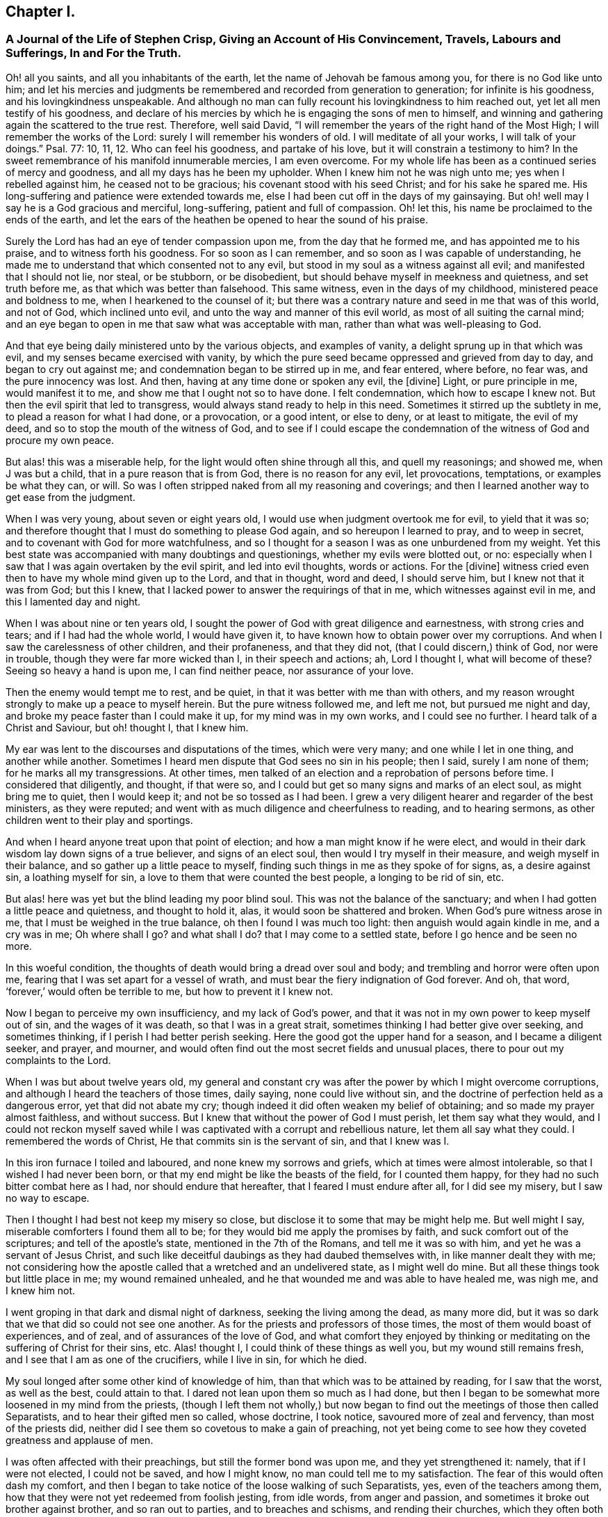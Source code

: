== Chapter I.

[.blurb]
=== A Journal of the Life of Stephen Crisp, Giving an Account of His Convincement, Travels, Labours and Sufferings, In and For the Truth.

Oh! all you saints, and all you inhabitants of the earth,
let the name of Jehovah be famous among you, for there is no God like unto him;
and let his mercies and judgments be remembered and recorded from generation to generation;
for infinite is his goodness, and his lovingkindness unspeakable.
And although no man can fully recount his lovingkindness to him reached out,
yet let all men testify of his goodness,
and declare of his mercies by which he is engaging the sons of men to himself,
and winning and gathering again the scattered to the true rest.
Therefore, well said David,
"`I will remember the years of the right hand of the Most High;
I will remember the works of the Lord: surely I will remember his wonders of old.
I will meditate of all your works, I will talk of your doings.`"
Psal. 77: 10, 11, 12.
Who can feel his goodness, and partake of his love,
but it will constrain a testimony to him?
In the sweet remembrance of his manifold innumerable mercies, I am even overcome.
For my whole life has been as a continued series of mercy and goodness,
and all my days has he been my upholder.
When I knew him not he was nigh unto me; yes when I rebelled against him,
he ceased not to be gracious; his covenant stood with his seed Christ;
and for his sake he spared me.
His long-suffering and patience were extended towards me,
else I had been cut off in the days of my gainsaying.
But oh! well may I say he is a God gracious and merciful, long-suffering,
patient and full of compassion.
Oh! let this, his name be proclaimed to the ends of the earth,
and let the ears of the heathen be opened to hear the sound of his praise.

Surely the Lord has had an eye of tender compassion upon me,
from the day that he formed me, and has appointed me to his praise,
and to witness forth his goodness.
For so soon as I can remember, and so soon as I was capable of understanding,
he made me to understand that which consented not to any evil,
but stood in my soul as a witness against all evil; and manifested that I should not lie,
nor steal, or be stubborn, or be disobedient,
but should behave myself in meekness and quietness, and set truth before me,
as that which was better than falsehood.
This same witness, even in the days of my childhood, ministered peace and boldness to me,
when I hearkened to the counsel of it;
but there was a contrary nature and seed in me that was of this world, and not of God,
which inclined unto evil, and unto the way and manner of this evil world,
as most of all suiting the carnal mind;
and an eye began to open in me that saw what was acceptable with man,
rather than what was well-pleasing to God.

And that eye being daily ministered unto by the various objects, and examples of vanity,
a delight sprung up in that which was evil, and my senses became exercised with vanity,
by which the pure seed became oppressed and grieved from day to day,
and began to cry out against me; and condemnation began to be stirred up in me,
and fear entered, where before, no fear was, and the pure innocency was lost.
And then, having at any time done or spoken any evil, the +++[+++divine]
Light, or pure principle in me, would manifest it to me,
and show me that I ought not so to have done.
I felt condemnation, which how to escape I knew not.
But then the evil spirit that led to transgress,
would always stand ready to help in this need.
Sometimes it stirred up the subtlety in me, to plead a reason for what I had done,
or a provocation, or a good intent, or else to deny, or at least to mitigate,
the evil of my deed, and so to stop the mouth of the witness of God,
and to see if I could escape the condemnation of
the witness of God and procure my own peace.

But alas! this was a miserable help, for the light would often shine through all this,
and quell my reasonings; and showed me, when J was but a child,
that in a pure reason that is from God, there is no reason for any evil,
let provocations, temptations, or examples be what they can, or will.
So was I often stripped naked from all my reasoning and coverings;
and then I learned another way to get ease from the judgment.

When I was very young, about seven or eight years old,
I would use when judgment overtook me for evil, to yield that it was so;
and therefore thought that I must do something to please God again,
and so hereupon I learned to pray, and to weep in secret,
and to covenant with God for more watchfulness,
and so I thought for a season I was as one unburdened from my weight.
Yet this best state was accompanied with many doubtings and questionings,
whether my evils were blotted out, or no:
especially when I saw that I was again overtaken by the evil spirit,
and led into evil thoughts, words or actions.
For the +++[+++divine]
witness cried even then to have my whole mind given up to the Lord, and that in thought,
word and deed, I should serve him, but I knew not that it was from God; but this I knew,
that I lacked power to answer the requirings of that in me,
which witnesses against evil in me, and this I lamented day and night.

When I was about nine or ten years old,
I sought the power of God with great diligence and earnestness,
with strong cries and tears; and if I had had the whole world, I would have given it,
to have known how to obtain power over my corruptions.
And when I saw the carelessness of other children, and their profaneness,
and that they did not, (that I could discern,) think of God, nor were in trouble,
though they were far more wicked than I, in their speech and actions; ah,
Lord I thought I, what will become of these?
Seeing so heavy a hand is upon me, I can find neither peace, nor assurance of your love.

Then the enemy would tempt me to rest, and be quiet,
in that it was better with me than with others,
and my reason wrought strongly to make up a peace to myself herein.
But the pure witness followed me, and left me not, but pursued me night and day,
and broke my peace faster than I could make it up, for my mind was in my own works,
and I could see no further.
I heard talk of a Christ and Saviour, but oh! thought I, that I knew him.

My ear was lent to the discourses and disputations of the times, which were very many;
and one while I let in one thing, and another while another.
Sometimes I heard men dispute that God sees no sin in his people; then I said,
surely I am none of them; for he marks all my transgressions.
At other times, men talked of an election and a reprobation of persons before time.
I considered that diligently, and thought, if that were so,
and I could but get so many signs and marks of an elect soul, as might bring me to quiet,
then I would keep it; and not be so tossed as I had been.
I grew a very diligent hearer and regarder of the best ministers, as they were reputed;
and went with as much diligence and cheerfulness to reading, and to hearing sermons,
as other children went to their play and sportings.

And when I heard anyone treat upon that point of election;
and how a man might know if he were elect,
and would in their dark wisdom lay down signs of a true believer,
and signs of an elect soul, then would I try myself in their measure,
and weigh myself in their balance, and so gather up a little peace to myself,
finding such things in me as they spoke of for signs, as, a desire against sin,
a loathing myself for sin, a love to them that were counted the best people,
a longing to be rid of sin, etc.

But alas! here was yet but the blind leading my poor blind soul.
This was not the balance of the sanctuary;
and when I had gotten a little peace and quietness, and thought to hold it, alas,
it would soon be shattered and broken.
When God`'s pure witness arose in me, that I must be weighed in the true balance,
oh then I found I was much too light: then anguish would again kindle in me,
and a cry was in me; Oh where shall I go?
and what shall I do?
that I may come to a settled state, before I go hence and be seen no more.

In this woeful condition, the thoughts of death would bring a dread over soul and body;
and trembling and horror were often upon me,
fearing that I was set apart for a vessel of wrath,
and must bear the fiery indignation of God forever.
And oh, that word, '`forever,`' would often be terrible to me,
but how to prevent it I knew not.

Now I began to perceive my own insufficiency, and my lack of God`'s power,
and that it was not in my own power to keep myself out of sin,
and the wages of it was death, so that I was in a great strait,
sometimes thinking I had better give over seeking, and sometimes thinking,
if I perish I had better perish seeking.
Here the good got the upper hand for a season, and I became a diligent seeker,
and prayer, and mourner,
and would often find out the most secret fields and unusual places,
there to pour out my complaints to the Lord.

When I was but about twelve years old,
my general and constant cry was after the power by which I might overcome corruptions,
and although I heard the teachers of those times, daily saying,
none could live without sin, and the doctrine of perfection held as a dangerous error,
yet that did not abate my cry; though indeed it did often weaken my belief of obtaining;
and so made my prayer almost faithless, and without success.
But I knew that without the power of God I must perish, let them say what they would,
and I could not reckon myself saved while I was captivated
with a corrupt and rebellious nature,
let them all say what they could.
I remembered the words of Christ, He that commits sin is the servant of sin,
and that I knew was I.

In this iron furnace I toiled and laboured, and none knew my sorrows and griefs,
which at times were almost intolerable, so that I wished I had never been born,
or that my end might be like the beasts of the field, for I counted them happy,
for they had no such bitter combat here as I had, nor should endure that hereafter,
that I feared I must endure after all, for I did see my misery,
but I saw no way to escape.

Then I thought I had best not keep my misery so close,
but disclose it to some that may be might help me.
But well might I say, miserable comforters I found them all to be;
for they would bid me apply the promises by faith,
and suck comfort out of the scriptures; and tell of the apostle`'s state,
mentioned in the 7th of the Romans, and tell me it was so with him,
and yet he was a servant of Jesus Christ,
and such like deceitful daubings as they had daubed themselves with,
in like manner dealt they with me;
not considering how the apostle called that a wretched and an undelivered state,
as I might well do mine.
But all these things took but little place in me; my wound remained unhealed,
and he that wounded me and was able to have healed me, was nigh me, and I knew him not.

I went groping in that dark and dismal night of darkness,
seeking the living among the dead, as many more did,
but it was so dark that we that did so could not see one another.
As for the priests and professors of those times,
the most of them would boast of experiences, and of zeal,
and of assurances of the love of God,
and what comfort they enjoyed by thinking or meditating
on the suffering of Christ for their sins, etc.
Alas! thought I, I could think of these things as well you,
but my wound still remains fresh, and I see that I am as one of the crucifiers,
while I live in sin, for which he died.

My soul longed after some other kind of knowledge of him,
than that which was to be attained by reading, for I saw that the worst,
as well as the best, could attain to that.
I dared not lean upon them so much as I had done,
but then I began to be somewhat more loosened in my mind from the priests,
(though I left them not wholly,) but now began to
find out the meetings of those then called Separatists,
and to hear their gifted men so called, whose doctrine, I took notice,
savoured more of zeal and fervency, than most of the priests did,
neither did I see them so covetous to make a gain of preaching,
not yet being come to see how they coveted greatness and applause of men.

I was often affected with their preachings, but still the former bond was upon me,
and they yet strengthened it: namely, that if I were not elected, I could not be saved,
and how I might know, no man could tell me to my satisfaction.
The fear of this would often dash my comfort,
and then I began to take notice of the loose walking of such Separatists, yes,
even of the teachers among them,
how that they were not yet redeemed from foolish jesting, from idle words,
from anger and passion, and sometimes it broke out brother against brother,
and so ran out to parties, and to breaches and schisms, and rending their churches,
which they often both built and pulled down with their own hands.
I also saw how unconstant they were, sometimes letting in one doctrine,
sometimes another, tossed with winds;
but not a word could I hear how I might obtain power over sin.
Over some sins and some lusts I had, but over all I had not;
and nothing else would satisfy me.

I began when I was about seventeen or eighteen years of age, to seek yet further,
and hearing of a people that held forth the death of Christ for all men,
I went to hear them, and after some time I came to see that there was more light,
and a clearer understanding of the Scriptures among them, than among the former.
So I began to be conversant with them, and frequent in their meetings,
and came to be established in that belief, that there was a dear Son of hope,
and way or means of salvation prepared for all people,
and none positively by any eternal decree excluded, as by name or person,
but as unbelievers and disobedient.

This ministered comfort a while, and I set myself to believe, and to get faith in Christ,
and to reckon myself a believer, and found it a hard work, even too hard for me,
though I cried aloud many times to have my unbelief helped.
When I saw sin prevail over me, alas! said I,
where is that faith that purifies the heart, and gives victory; mine is not such.
Then would the pure witness of God arise and testify against me for my sin,
and the more my understanding was enlarged, the sharper was my judgment.
Now it grew so sharp,
that I knew not how to endure it so well as I had done in my childhood.
The rough and rebellious nature being now grown strong,
and I in the prime and strength of my youth,
and seeing how others spent their time in pleasure and vanity,
a secret lust and desire kindled in me to partake of their cup.

Yet for a time I was kept in as with a bit;
and rather took delight to take notice of the varieties of wits and inventions,
that had been in foretime, which I found by books, being much given to reading,
and so gathered many sayings and sentences of wise philosophers and sages,
and in part obtained the knowledge of many ages gone before me;
and these things I thought were as an ornament fitting me for discourse,
and for the company of wise men.
And alas! all this while self stood uncrucified,
and all that was gotten was but sacrificed and offered
up for the obtaining a reputation to self,
which should have been kept in the cross.
Yet this served me a while to feed that unwearied searching, seeking soul of mine;
and many things I met with, became as a life unto it for a season,
and I began to bless myself, that my time was no worse spent.

In this time I found two drawings, one strong drawing and enticement was into the world,
wholly to give myself up to the pleasures, delights, and vanities of it:
and another drawing was unto godliness, watchfulness, seriousness, etc.
I, poor man, knew not what to do, as to religion.
I saw many persuasions, and felt a religious inclination in me,
as I had done from a child,
and could have been well content to have taken up some form of religion,
but was sorely discouraged,
because I could see none of them hold forth that which I lacked,
either in their life or doctrine, namely, power over corruptions,
without which I knew religion would be in vain,
and not answer the end for which I should take it up.

So I desisted taking up any form, and kept in the wild field of this world,
and wandered up and down, sometimes to one sort of people, sometimes to another;
taking a sharp inspection into their lives and doctrines, though I confess,
I left my own garden undressed, until many noisome weeds overgrew it.

I began to lose my tenderness of conscience, which I had had,
and began to take pleasure in the company of the wicked,
and in many things to become like them,
and came to be captivated more than ever with mirth and gaiety,
I often would sing when I had cause to howl and mourn, and fell to gaming and pastime,
and presumed upon the mercy of God, and had a secret belief,
that God would one day manifest his power, and bring me out of this state.
I therefore had often a dread upon me, of running so far into wickedness,
as some others did, and was kept from many gross evils that my companions ran into;
and herein was the infinite goodness of the Lord manifest,
which when I came to see with a true eye, it broke my heart; yes,
my heart and soul praises the Lord for his mercy, who kept me when I knew him not.
And though provocations and temptations were many, that did attend me,
yet out of many abominations was I preserved, and I must say and acknowledge,
as the Lord said to Abimelech, it was the Lord that preserved or kept me.

This kind of course of life went on for a season, about two or three years,
until a weariness came upon me thereby.
Many times in the very midst of all my mirth,
the hand of the Lord would be heavy upon me,
and his righteous judgment would kindle in me, and put a stop to my course,
and then would I lament me in secret,
and sometimes complain to others of my sore captivity and slavery to sin,
and often would I be arguing,
and conferring with them that were counted experienced Christians,
how peace and assurance might be attained.
Some would say by reading and applying promises,
but that way I had tried so often and so long, that it took now but little with me,
for I saw I was in another state than that unto which the promises were made.
Others said the only way was to be obedient to the
commands and ordinances of Jesus Christ,
and to be conformable to the primitive saints, in walking in church order and communion,
where every one had the strength of many,
and all the church bound to watch over every member.

To these counsellors I hearkened, and was willing to do anything, to find the power,
and reproach should not keep me back.
So I took up that ordinance, as they called it, of water baptism,
expecting then to have found power more than before.
My will wrought strongly to bridle and keep down that airy part and sinful nature,
and for a season strove to uphold and maintain myself to be in a better state than before,
though the virtue that should sanctify and wash me I did not feel, my mind being abroad,
and the reasons that kept me were not the operation of the pure love of God in my heart,
and his grace prevailing in me, to teach me,
but rather an eye to the reputation of my religion,
and that I might not seem to have run and acted all in vain.

These reasons held but for a season, before the temptation grew too strong for my will,
and the devil entered his own grounds,
and prevailed upon me and led me captive into sin and evil,
and drew me into vain company and vain sports, and delights,
and pastimes again as before.
Then I sufficiently saw I lacked what I had lacked before,
and had grasped but at a shadow, and caught nothing but wind,
and that my baptism was short of John`'s,
who did indeed baptize with a baptism of repentance, and prepared the way of the Lord,
and made his path straight.
But mine did not so much, and therefore was much more short of the baptism of Christ,
in which the fire was to be found, that should burn up what was offensive to God,
and grieved his Holy Spirit, and then fill me with his Spirit,
which takes delight in nothing that is corrupt.

This baptism I saw was lacking, and therefore a dissatisfaction began to grow up in me,
both of myself, and of my way; and I testified unto the elders, so called, of the church,
that God would shortly overturn all our worships and religions,
which stood in outward and carnal things,
and would make known some way a-top of them all, that should stand forever.
When they inquired what that way should be, I confessed I knew not,
but waited to see what it might be.

About those days many exercised themselves in talking
and discoursing of a people called Quakers,
after whom I listened, but though I hearkened with great diligence,
I could hear no good report of them, but much harm,
and many false and wicked lies were cast upon them; only this I took notice of,
that they suffered cruel mockings, and grievous sufferings patiently, I did expect,
that when the way of God was made manifest, it would be hated and persecuted;
yet I thought that should not at all deter or affright me from owning it,
and walking in it if once I knew it.
But forasmuch as I heard they held perfection in this life,
that was a thing the old wisdom of the serpent could not reach or join with,
but I reasoned against it strongly,
in that dark fallen wisdom in which many are still fighting for sin,
which is the devil`'s host, whom I now see to be no better than the host of Magog,
fighting against the Lamb, and his innocent life, saying in their hearts,
rule in heaven if you will, for on earth you shall have no place; no,
not one soul to bear rule and sovereignty over.
I can but pity thousands who are fighting the devil`'s quarrels in this matter,
but having faithfully laboured with them in my generation,
I leave them that are wilful and stubborn opposers,
who will in nowise receive that which is perfect in this life,
to receive the wages of imperfection in the life to come.

But I say, in this same fallen wisdom did I reason various ways, too many now to name,
against the truth, the fame whereof I had heard as the scripture speaks,
while I was in death and in the way of destruction.
But a messenger of this truth I had not seen, but longed much to see one,
wishing night and day, that our parts might be visited by them,
as I had heard others were.
At last the Lord sent his faithful servant and messenger of his everlasting gospel,
James Parnell, to our town of Colchester, about the fourth month, 1655,
and in the twenty-seventh year of my age,
who came in the name and power of the Most High God,
in which he turned many to righteousness, both there and in other countries before,
of whom some remain, and many are fallen asleep.

When I saw this man, being but a youth, and knew not the power or spirit that was in him,
I thought to withstand him, and began to query and seek discourse with him;
but I quickly came to feel +++[+++that]
the spirit of sound judgment was in him, and the witness of God arose in me,
and testified to his judgment, and signified I must own it; it being just and true.
On the same day and hour I testified,
that all our rods of profession would be lost or devoured by his rod,
alluding to that of Moses and the magicians of Egypt,
which is and shall certainly come to pass.
That day I went to a meeting, and heard him declare the everlasting gospel,
in the name and authority of the Lord,
which I could not with all my wisdom and knowledge withstand,
but was constrained to own and confess unto the truth.

Here at the very first of my convincement did the enemy of my soul make trial to slay me,
and that after this manner, that seeing my wisdom and reason were overcome by the truth,
I could not therewith withstand it, therefore I received the truth,
and held it in the same part with which I withstood it,
and defended it with the same wisdom by which I resisted it,
and so was yet a stranger to the cross that was to crucify me;
and was at liberty in the discursive spirit, to lay out my wits and gifts for the truth.
But I soon felt my sacrifice (though I offered the
best my earth would afford,) was not accepted,
but something else was still called for.
A cry was in me which called to judgment, and the earth that had long covered her slain,
began to be moved, but not yet removed out of its place,
and great were the strugglings of my thoughts,
and a great desire kindled in me how I might comprehend the truth in my understanding,
as I had done the doctrines and principles of other religions.
But all my labour therein was to no purpose,
for a death was determined upon that wisdom from the Lord.
So I saw my labour in vain,
my fishing could catch nothing all that night while I wrought in the dark,
and had not the guidance of the light.

In this state I continued a month or two,
but then a swift sword was drawn against that wisdom and comprehending mind,
and a strong hand gave the stroke, and I was hewn down like a tall cedar,
that at once comes down to the ground.

But then, oh the woe, misery and calamity that opened upon me!
Yes, even the gates of hell and destruction stood open,
and I saw myself nigh falling thereinto, my hope and faith, and all fled from me,
I had no prop left me to rest upon.
The tongue that was as a river, was now like a dry desert; the eye that would,
or at least desired to see everything, was now so blind,
that I could see nothing certainly, but my present undone and miserable state.
Oh! then I cried out in the bitterness of my soul, what has all my profession profited me?
I am poor and blind, and naked, who thought I had been rich and well adorned.
Then saw I the well favoured harlot stripped, and brought into remembrance before God;
and her judgment was come, and how to escape the fire of the vengeance which broke forth,
I knew not.
Oh, how doleful were my nights, and sorrowful were my days!
My delights withered even in wife and children, and in all things,
and the glory of the whole world passed away like a scroll that is burnt with fire,
and I saw nothing left in the whole world to give me any comfort.
My sun lost her light, and my moon was darkened, and the stars of my course were fallen,
that I knew not how to direct my way,
but was as one forsaken in a howling desert in the darkest night.

When I saw what God had done, (for I believed it was his doing,) I was ready to cry,
I am forsaken forever, and never was sorrow like mine, my wound is incurable,
and my sickness none can heal.
Alas! my tongue or pen cannot express the sorrows
of those days in which I sat me down in silence,
fear and astonishment, and was encompassed with sorrow and darkness.
I knew none to make my moan unto.
I heard of joy and salvation,
but could scarcely think that ever I should be a partaker of it,
I still lacking that living faith, which the apostle said, was of the operation of God,
who raised up Jesus, the true seed,
which seed I still felt groaning in me to be delivered from the burden of sin,
and from the oppression of the carnal mind.

After long travail, strong cries, and many bitter tears and groans,
I found a little hope springing in me,
that the Lord in his own time would bring forth his seed, even his elect seed,
the seed of his covenant, to rule in me.
This was given me at a time when the sense of my own unworthiness
had so overwhelmed me in sorrow and anguish,
that I thought myself unworthy of any of the creatures;
forasmuch as I was out of the covenant of God,
and hereupon was tempted to deny myself of them.
Then did the hope of the resurrection of the just spring in me,
and I was taught to wait on God, and to eat and drink in fear and watchfulness,
showing forth the Lord`'s death till he should come to be raised to live and reign in me.
Then I waited as one that had hope that God would be gracious to me;
yet something in me would eagerly have known the time how long it should be,
but a faithful cry was in me, which called that to death.

Upon a time being weary of my thoughts in the meeting of God`'s people,
I thought none was like me,
and it was but in vain to sit there with such a wandering mind as mine was,
which though I laboured to stay it, yet could not as I would.
At length, I thought to go forth, and as I was going, the Lord thundered through me,
saying, that which is weary must die.
So I turned to my seat and waited in the belief of God,
for the death of that part which was weary of the work of God,
and grew more diligent in seeking death, that I might be baptized for the dead;
and that I might know how to put off the old man with his deeds and words,
and imaginations, his fashions and customs, his friendship and wisdom,
and all that appertained to him, and the cross of Christ was laid upon me, and I bore it.

As I came willingly to take it up, I found it to be to me,
that thing which I had sought from my childhood, even the power of God; for by it,
I was crucified to the world, and it to me, which nothing else could ever do.
But oh, how glad was my soul when I had found the way to slay my soul`'s enemies.
Oh, the secret joy that was in me in the midst of all
my conflicts and combats I had this confidence,
if I but take up the cross, I shall obtain victory,
for that is the power of God through faith to salvation,
and as I have found it so in some things, so I shall do in all in due time.
Then the reproach of the gospel became joyous to me;
though in those days it was very cruel and grievous to flesh and blood,
yet I despised it, and that for the joy that was now set before me,
of which I had some hope I should in time be made a partaker, if I abode faithful.
It was my great care night and day,
to keep so low and out of the workings of my own will,
that +++[+++ might discern the mind of God, and do it,
though in never so great a cross to my own.

Yet the enemy of my soul followed me close and very secretly,
and taking notice how willing I was to obey the Lord,
he strove to gel up into the seat of God, and to move as an angel of light, to betray me,
and to lead me into something that was like the service of God.
Many sore conflicts did I meet with before I was able in all things
to distinguish between the workings of the true spirit and power,
from that which was but transformed.
But forasmuch as I had now surely tasted of the love and goodness of God,
I trusted in him, and committed the keeping of my soul unto him in singleness of heart.
Manifold and daily were his deliverances made known to me,
beyond all recount or remembrance of man, for which, oh my soul, praise the Lord forever,
who cared for you in your infancy, and kept you in the days of your distress.

The more I came to feel and perceive the love of God,
and his goodness to flow forth upon me,
the more was I humbled and bowed in my mind to serve him,
and to serve the least of his people among whom I walked.
As the word of wisdom began to spring in me, and the knowledge of God grew,
so I became as a counsellor of them that were tempted in like manner as I had been,
yet was kept so low that I waited to receive counsel daily from God,
and from those that were over me in the Lord, and were in Christ before me,
against whom I never rebelled, nor was stubborn.
But the more I was kept in subjection myself,
the more subject were evil spirits made to me,
and the more I was enabled to help the weak and feeble ones;
so the eyes of many came to be upon me, as one with whom counsel and understanding,
in some measure were.

The church of God in those days increased, and my care daily increased,
and the weight of things relating both to the outward
and inward condition of poor Friends came upon me,
and being called of God and his people to take the care of the poor,
and to relieve their necessities as I did see occasion,
I did it faithfully for several years, with diligence and much tenderness,
exhorting and reproving any that were slothful, and encouraging them that were diligent,
putting a difference according to the wisdom given me of God,
and still minding my own state and condition,
and seeking the honour that comes from God only.
A cry was in me to keep on my spiritual armour,
for all enemies were not yet put under my feet, so I kept my watch,
not knowing well where the enemy might appear,
but after a while I found his appearance once more to be very sharp,
and that upon this occasion.

About the year 1659, I often felt the aboundings of the love of God in my heart,
and a cry to stand given up to his will, which I thought I was,
not knowing or foreseeing what the Lord was intending to do with me.
But his eye saw further than mine.
His love and tenderness, and bowels of compassion wrought so in me,
that it extended even to all men on the whole face of the earth,
so that I cried in spirit, oh that all men knew you and your goodness!
And upon a time, as I was waiting upon the Lord, his word arose in me,
and commanded me to forsake and part with my dear wife and children, father and mother,
and to go and bear witness to his name in Scotland, to that high professing nation.
But when that came to pass I found all enemies were not slain indeed; for the strivings,
strugglings, reasonings and disputings against the command of God, that I then met with,
cannot be told or numbered.
Oh! how I would have pleaded my own inability, the care of my family,
my service in that particular meeting, and many more things,
and all that I might have been excused from this one thing which was come upon me,
that I thought not of, or looked not for.

After many reasonings, days and weeks by myself,
I thought it best to speak of it to some of the faithful
elders and ministers of the everlasting gospel;
not knowing but they might discourage me, and something there was that hoped it,
but contrarily they encouraged me, and laid it upon me to be faithful.
Then I gave up, and acquainted my dear wife therewith, which began me a new exercise,
the enemy working in her strongly to stop me.
But in much patience was I kept, and in quietness,
and went and visited Friends`' meetings about Essex, and part of Suffolk,
chiefly to see them, and to take my leave of them.
In some meetings the Lord would open my mouth in a few words to the refreshing of Friends,
but I rather chose silence, when I might so.

The winter drew nigh, and something would have deferred +++[+++my journey]
till next summer.
But the Lord showed me it must not be my time, but his time.
Then I would have gone by sea, but the Lord with-stood me, and showed me,
it must not be my way, but his way; and if I would be obedient he would be with me,
and prosper my journey, otherwise his hand would strike me.
So I gave up all, and with pretty much cheerfulness at last I obeyed,
and about the end of the seventh month went forth, and visited the churches of Christ.

As I went along in Lincolnshire and Yorkshire,
I quickly perceived the Lord was with me more than at other times,
and my journey became joyful, and the more, in that though I was but weak, poor and low,
yet God gave me acceptance among the ciders of his people,
and in every place my testimony was owned,
and several were convinced of the everlasting truth.
Then I marvelled, and said.
Lord, the glory alone belongs to you, for you have wrought wonders for your name`'s sake,
and for your holy seed`'s sake.

I got into Scotland in the ninth month, that year,
and travelled to and fro that winter on foot with cheerfulness.
Many straits and difficulties attended me, which I forbear to mention,
it being the time of the motion of the English and Scottish armies,
upon which came the revolution of government,
and the bringing back King Charles the Second into England.
About the eleventh or twelfth month I returned and travelled into the west to Westmoreland,
part of Lancashire, and so to the southward, and in about five or six months time,
was by the good hand of God brought home to my wife and children, and relations;
in all my journey being sweetly accompanied with the presence of the Lord,
and his power often filled my earthen vessel and made my cup to overflow:
praises forever be to his name, says my soul.

In all my journey I lacked not anything that was good for me,
but as it was my care in singleness to serve the Lord,
so was the tender care of the Lord over me,
and he supplied me with whatever was needful in my journey,
yet all along a secret hope did live in me,
that when the present journey should be accomplished,
I should be freed from this service, and have liberty to return to my calling and family,
but contrarily it proved.
For when I had been at home a few days, it lay upon me to go up to London,
to visit the brethren and church of God there,
I went in great fear and dread of God into that city;
and having continued there a few days,
departed northward again at the commandment of the Lord,
and found my way prosperous wherever I went,
and great encouragement did I daily receive from the Lord, who blessed my labour of love,
that besides the peace and joy I felt in myself,
I say the effect of my labour and travail of my soul in several places,
made manifest by many being turned from darkness to light,
and from serving the devil`'s power unto the power of God.
But still trials attended me and a prison became my portion,
nigh two hundred miles from home,
and great and grievous threatenings were breathed out against me,
and the same spirit which wrought in the persecutors, both in their cruelty and subtlety,
strove to work in me also.

But I cried to the Lord, and he helped me, and my faith failed me not,
but I fulfilled my service and testimony; and at length was delivered,
and several thousands more, by a public proclamation from the king.
I then returned to my own house, after about eight months`' absence,
and my heart was set to serve the Lord, who had been good unto me.
Yet this hope of being freed from this kind of service, lived long in me,
for I found the work every day more weighty than other,
many false spirits rising up and transforming themselves into the likeness of truth,
yet were enemies to the life of truth, which were the worst enemies of all.
I saw that Zion`'s enemy, that could no other way prevail,
was now trying if by a false pretence of holiness and obedience,
he could deceive and beguile the simple.
But I cried to God to give me a discerning heart,
and an understanding to comprehend the snare of the enemy,
and that I might be a help to the weak, and he did so.

I saw the foundation struck at by the enemy,
and I grew zealous for the Lord and his house,
and testified freely against the secret deceits of the enemy; but,
this occasioned me yet more exercise and sorrow too;
some who saw not the depths of the workings of Satan,
judging my zeal and fervency against that contradictory spirit to be needless.
But in meekness and patience, the Lord kept me out of the warring and striving mind,
for I dare not strike them whom I knew to be my fellow servants,
but them that pretended to be so, and yet served and promoted another interest.
Them I often wounded with the weapon God had given,
and they that came to love the judgment, were healed,
but many perished in their rebellion and stubbornness.
The Lord arose and blasted the work of the enemy,
and opened the eyes of many that were darkened,
and they came to see the end of that which had been the troubler of Israel, and peace,
unity and true love were restored in all our borders.
Then was my joy full, and my cup did overflow with praises and thankfulness to God,
who had had regard for his heritage and people,
and had delivered them from the devices of the wicked one.

My soul grew daily in love with Zion,
and there was nothing in all the world so desirable to me as the prosperity of the gospel,
and the spreading and publishing his name and truth through the earth.
This love constrained me to travel with great diligence from country to country,
to make known what God had done for my soul, and to publish the day of the Lord; yes,
the day of redemption in which the captivity of the
spiritual Israel should be brought back,
which did prove glad tidings unto many, who received the report and believed it.
They came to behold the revelation of the holy powerful arm of God,
to their souls satisfaction.
In most parts of England where I travelled, I found a daily adding to the church,
such as were like to be saved; and hereupon my joy increased,
and I began to be more freely given up to the work and service of God,
and to the ministry of the gospel.

About the year 1663, I was moved to cross the seas,
and to visit the seed of God in the Low Countries, which I did with cheerfulness;
and though in an unknown land, and with an unknown speech,
yet by an interpreter sometimes, and sometimes in my own tongue,
I declared the truth to the refreshing of many, and to the bringing back some from error;
and having accomplished, that visit, I returned in peace to England.
After awhile, being required of God, I again went down into the north country,
and labouring in the word and doctrine with great diligence and fervency, along,
or near unto, the sea-coast, and so down to Newcastle, and something beyond.
Being led by the Spirit, I came back again another way more eastward through the land,
and found all the way the plant of God`'s renown flourishing and growing,
meetings enlarged, and the hearts of Friends enlarged in love to me and mine to them.

Being returned, a great weight came upon me concerning the great city of London,
greater than ever before.
I went up full of might and power, and did daily,
as the Lord opened my mouth and ordered me,
warn them of the abominations and wickedness that ran down among them like a stream,
and declared the judgments of God at hand upon them, for their great wickedness,
which followed speedily both by war and fire, and many more calamities.

After this, about 1667, it was required of me again to go into Holland,
and my dear companion, Josiah Coale, went with me; and we travelled to and fro,
and visited the churches about three months and returned.
I went again into the north of England,
my heart being abundantly drawn out towards the noble seed of God in those parts,
and my love and tenderness of heart towards them, made all travel and labour,
and perils easy;
because I still saw the tender plants of my heavenly
Father in a thriving and growing way or condition,
I felt the virtue of life daily springing in me,
which was given me to water the heritage and garden of God with.
So soon as I was clear, I returned,
having more and more still the care of the church of God coming upon me,
which constrained me to diligence, and to be as swift as I might be,
that so I might be as serviceable as possible in my generation,
and might keep myself clear of the blood of all men,
which I found to be no easy or slight work.

Being safely returned, and finding the presence and power of the Lord,
yet leading me to and fro from country to country, unto which I was obedient,
not of constraint now, but of '`a willing; mind; counting his service a freedom,
feeling myself freed from the cares of this life,
having now learned to cast all my care upon him.
After a year or two years travel thus in England,
the Lord laid yet more of the weight and care of the affairs
of his people in the Low Countries upon me,
and I found a drawing towards them; and in the year 1669,
I went over and visited the meetings, obtained several new meetings,
and they set up a men`'s meeting among them,
to see to the good ordering and governing of the affairs relating to Truth and Friends.

This time did it please the Lord to open my understanding abundantly,
that I began to declare in their own tongue the things
that God had committed unto me to minister;
and several received the everlasting gospel, and were brought to feel the power of God,
by which they are saved from the world, and the polluted ways therein.
Travelling in those provinces of Holland, Friesland, and Groningen, etc.,
I was moved to pass into Germany, to which I gave up in the fourth month that same year;
and by the way met with many perils and dangers, by reason of the horrible darkness,
popery, cruelty and superstitions of those lands and dominions through which I travelled.
Sometimes it was as if my life were in my hands, to offer up for my testimony;
but the Lord preserved me, and brought,
me upon the fourteenth day of that month to Krisheim near Worms,
where I found several who had received the everlasting Truth,
and had stood in a testimony for God about ten years,
in great sufferings and tribulations, who received me as a servant of God;
and my testimony was as a dew upon the tender grass unto them.
I had five good meetings among them, and many heard the Truth,
and several were reached and convinced, and Friends established in the faith.

It was also just in an hour of temptation and time of trial among them,
that the Lord had cast me there; for the prince of that land, called the palsgrave,
had imposed a fine upon them for their meetings, namely,
four rix dollars the year for each family, which they, for conscience sake, not paying,
he sent an order to take the value in goods.
Whereupon his unreasonable executioners came and took away the treble value,
but they suffered the spoiling of their goods with great joy and gladness,
and counted it a happiness that they were counted worthy to suffer for his name`'s sake,
who had called them to the knowledge of his blessed Truth,
and to bear a testimony in that dark desert, to the light of the Lord Jesus.

I went to Heidelburgh to the prince of that land, and had a good opportunity with him,
and laid before him the danger of his proceeding on in persecution.
He heard me with a great deal of friendliness, and discoursed things at large with me,
and in several things promised it should be better, as it did also after come to pass.
Having finished that service in Germany, I returned,
and being come into the Low Country again, I went to Groningen,
where many had believed in the name of Jesus, the light of the world,
whom when I had visited in the power of God, and strengthened in the faith, I left,
and returned through Friesland to Amsterdam, where,
by reason of my now speaking in their own language, meetings grew exceeding great,
and many strangers came flocking in, and a great openness I found in the country.

Being necessitated of the Lord to come for England,
I left them to the Word of the grace which they had received of God,
which was able to keep them; and came over into England in the latter end of the year,
and went towards London, in order to visit the churches in the western parts of England,
whose faces in the outward, I had never seen, though long desired it.
Passing from London, I went through Berkshire and Wiltshire,
having had many precious meetings with the Lord`'s people, I came to Bristol,
where I found a people, among whom my soul was greatly refreshed.
I stayed with them about a week or nine days, and in a true sense of the Eternal Power,
in which the true fellowship always stood, we took leave one of another.

I travelled that winter with my companion in the gospel, Samuel Cater,
through Somersetshire, Devonshire and Cornwall, to the Landsend of England,
visiting the churches in those parts to our mutual comfort.
I returned by Plymouth, visiting the south seacoast even unto Portsmouth,
then coming through Hampshire and Surrey, came to London, and so to Colchester again,
to the gladdening the hearts of God`'s heritage in that place,
many of whom have with me many a time rejoiced and
given thanks to him that lives and reigns forever,
for my preservation through all perils and dangers,
and the multitudes of deliverances of which I was daily made partaker.

Being moved of the Lord, I appointed a meeting at a place called Chelmandiston,
where many had received the truth and testimony of God through me his servant.
There a priest, who two years before betrayed me to the ruler, and got me into prison;
now procured a warrant to have me cast into prison, and I was so in the First month,
1670, in Ipswich jail.
Being committed to the said jail for being at a conventicle,
(so called,) upon the statute of the 14th of king Charles, which says,
"`If a person be convicted of a conventicle,
he shall pay a sum of money not exceeding five pounds, or lie in prison some time,
not exceeding three months;`" and the court judge, R. Rainsford in his haste and passion,
not regarding the law, but his own will,
committed me to lie in jail until I would pay five pounds;
and afterward being convinced of his error,
he wrote an order for my release at three months end.

I being released, was drawn forth in the love of God,
again to cross the seas about the fifth month, 1670,
and went to Holland to visit the remnant there that had believed,
and to strengthen their faith,
and for some weeks preached the gospel in several cities unto the inhabitants and strangers,
who came in great numbers ofttimes to meetings,
hearing there was one that spoke in their own language.
Many were reached, and some overcome by the power of Truth;
and the hand of the Lord was with me in a blessed manner,
to the refreshing my soul and filling my vessel,
and the overflowings of my cup made many glad.

Then about the seventh month, it arose in me to travel eastward,
and to visit those dismal dark countries in the lower parts of Germany,
and the borders of Denmark and Sweden, where the Lutheran religion bears sway,
and darkness and wickedness in the strength of it therewith.
Oh! the weight and burden I felt many times,
as I travelled through their towns and cities, where it might well be said,
none did good, none considered their ways,
and none thought upon the name of the Lord as they ought to do;
but all manner of wickedness abounded.
I and my companion, Peter Hendricks, were as signs and wonders,
because our manner and conduct,
our words and discourses carried nothing but judgment to them,
and sometimes we gave them books and papers of Friends, and left with them.
Though the rage of many kindled against us, yet the Lord made way for us,
and we had a safe and prosperous voyage, and came to Hamburg,
and had a meeting upon a firstday with those there that were convinced.

Then we went down into the dukedom of Holstein, belonging to the kingdom of Denmark;
and having travelled two days journey, about seventy English miles from Hamburg,
we came to Frederickstadt,
where we found the brethren met together to wait upon the Lord,
upon the fourth-day of the week, who received us joyfully.
We sat down and were refreshed in the fellowship of that
blessed gospel which is ordained for a blessing to all nations,
tongues, and kindreds, who believe and obey it.
After that we gave forth a meeting publicly in the city, to be on the sixth-day,
unto which many of the city came, and particularly,
the chief magistrate and the messenger or sergeant of the city,
and the power of God was much manifest among us,
and much brokenness there was among the people,
and they received the doctrine of Truth with much love and tenderness.

On the first-day of the week, in the morning,
we had a meeting again with the brethren and such as were convinced,
and a great openness was among us from the Lord;
and in the afternoon we had another public meeting, at which were about a hundred people,
and every one`'s mouth stopped; and though liberty was given for objection,
yet none was made.

These things troubled the minds of some professors and teachers,
who had enmity in their hearts against the Truth,
insomuch that two of them came towards evening and desired a dispute with me,
which being granted, about forty or fifty persons came in to hear.
For an hour or two, we spoke together, and the power of God was over them,
and they were divided between themselves, which when the most moderate saw, he went away,
and the other, one Eppinghooft, stayed till he made his folly manifest,
to the most that were in the room, in particulars too large here to relate.
So Truth stood over them, and the city was in a tender, cool and loving frame,
and many were added to the church, and to the faith which saves.
The city has remained in such a frame ever since,
and has been visited by several brethren, as Thomas Green and William Penn,
who have had good meetings among them to their mutual refreshment.

On the second-day of the week, we met together early in the morning,
and committed each other to God, with prayer and supplication;
and they accompanied us to the Jider, which runs by the city,
and there we parted in that love which never changes,
and set our faces again towards Hamburg, where we came safely the next day.
After we had visited Friends there, we took boat and came over the Elbe,
and by wagon came to Bremen, where we left several books.
We passed back to Oldenburgh, and so to Embden, where being upon a first-day of the week,
it lay upon me to go to an assembly of the ministers,
(a kind of baptists,) where after one Hert Jansen had preached,
and the prayer time was over, (for they speak no words in prayer,
but all kneel down and are silent,
every one praying in his own mind as seems good to him,) I say, after that,
I stood forth and spoke in the Dutch tongue about half an hour,
exhorting them to come to God`'s witness, that they might feel judgment set up in them,
to cleanse them, and to prepare them for the Lord, etc.

After this the preacher stood up again and vindicated
and maintained by scripture what I had said,
exhorting them to receive my exhortation.
The same evening several people came together at the house of one Remeikie, a poor maid,
who had neither hands nor feet, a devout woman who sought after the way of God,
and received us gladly to her house.
I was moved to declare the truth of God among them;
and after that we had some words by way of dispute and parted lovingly.

The next day several of them came again to us and kept us company;
and about mid-day we parted very friendly,
and I with my companion took shipping for Delfe-Siele, and so came to Groningen,
and had a meeting with Friends to our mutual refreshment.
From there we came to Lea Warden,
where the Friesland lords had a law to put Quakers in the Bridewell for five years,
that should dare to come into their province of Friesland,
by which law they had taken three Friends of Amsterdam, and put them in prison,
and made an order that no Quakers should go in to visit them.
When I understood this, the zeal and love of God sprung in my heart,
and set me over them and their wicked law,
and I took a pen and wrote to their lord president,
and told them they had done worse than heathens;
and seeing they had made a law to imprison all Quakers, there was I and two more with me,
who were come to visit the prisoners, and desired liberty so to do:
for we feared God more than them and their law,
and were come to fulfill our Christian duty to our brethren,
whom they had so unjustly cast into prison.
The president carried the letter to the council, but the Lord limited them,
and they let it pass by and did not lay hands on us.
We appointed a meeting in the city, and having tarried there several days,
we came to Workum, and took shipping for Amsterdam,
and came there on the first-day morning, about the beginning of the ninth month.

Being come again to Friends in Holland,
we had many precious meetings together in several cities, Alkmaer, Haerlem, Rotterdam, etc.
A young man having heard in Switzerland where he lived,
that he had a brother in Holland turned Quaker; in his zeal came down,
thinking to turn him, but the Truth prevailed u]!on him,
the first and second days he heard it declared, so that he owned it,
and became obedient to the cross, the first week he was there,
to the great comfort of Friends, and most of all, of his brother.

I having travelled through the meetings and visited Friends;
in the tenth month I committed them to the Lord, and to the Word of his grace,
and returned again to England, and went to and fro visiting the churches in London,
and in various parts of the nation for three or four months.
At which time, I understood that several exalted spirits had risen up,
among them that had believed in Friesland,
who began to set forth strange doctrine among Friends,
and sought to unsettle the minds of them that had newly received the faith among them,
and had begun to seduce them from their meetings, and to wait upon,
and to mind strange notions and imaginations,
which has been the ruin of many in former ages, who were not grown to a discerning.

So the zeal of God moved in me against that spirit,
and the love to the tender seed drew me again over the seas,
which was of great service to Friends and the Truth.
I laboured greatly to inform the minds of Friends, of the depths of that ranting spirit,
and where it would lead and where it would centre;
I having had long experience of it here in England.
The +++[+++Lord`'s]
power arose among Friends, and they began to note such as were disorderly and unruly,
and to call them to an account, and took great labour and pains with them,
to regain and recover them out of the snare of the devil,
making many journies and visits to them, which proved not ineffectual,
several being helped and brought back.
Howbeit, some were hardened and waxed worse and worse,
and turned against the power of God into enmity and opposition against Friends;
so that a necessity was upon Friends to clear themselves and the Truth,
of them and their evil works; and the more,
because we saw that the mind in which they were so vainly puffed up, was fleshly,
as afterward appeared.
So Friends called them to their general men`'s meeting, but they refused to come;
then Friends journeyed to them time after time, to warn them,
and to exhort them to turn again to the Truth which they were fallen from;
but when no counsel would take place with several of them,
Friends put out a paper against them for the clearing the Truth.

After these things I came to England again in the fourth month, 1671,
and travelled through several counties, being much rejoiced to see the peace,
unity and courage,
that were among the people of God after the sore persecution that had been among them.
Passing up to London, and back again to Colchester,
where having a sore sickness nigh unto death in appearance,
it came upon me to go into the north country to visit
the churches in Yorkshire and Bishopric,
etc. where I had not been for three or four years,
by reason of my being much beyond the seas.
The love of the Lord abounded in my heart unto those dear Friends northward;
and I was pressed in spirit till I had cleared myself
of all things that lay upon me in my own country.
And upon the Hist of the eighth month, I took my journey forward,
and going through the Isle of Ely, found dear Samuel Cater,
who was pressed in spirit to visit Friends in Scotland,
and so became my companion as far as Newcastle.

Through several places we travelled, to the refreshment of ourselves, and many more;
and the Lord delivered us out of the hands of the ungodly informers,
who were then very brief throughout the nation,
upon the account of the new act which was made to fine us, for speaking in meetings,
twenty pounds the first time, and forty pounds each time after.
This law made them greedy in all parts, but in all places they were,
through the wisdom and power of God frustrated, and though the winter was very sharp,
and my body now through much affliction very weak,
yet was I marvellously supported through that journey;
and having parted with my honest companion at Newcastle,
I turned westward and came southward another way than I went; and so to London again,
where having visited Friends, I returned to my outward habitation again at Colchester,
to the joy of my poor wife and Friends,
who had longings for my return as I had again to see their faces,
which desires the Lord to our comfort answered, about the twelfth month, 1671.

Having continued visiting Friends to and fro, the forepart of the year;
about midsummer I took shipping for the Low Countries again, to visit the flock of God,
where I laboured and travelled about three months in Holland and Friesland,
in the time of that great consternation and confusion that was upon them,
by reason of the great and sudden progress the king of France made upon the United Provinces.
Howbeit, the foundations of their pomp,
power and glory were then shaken and ready to be overturned.
Yet I saw the foundation of Satan`'s kingdom stand very fast among them,
and the people instead of turning to the Lord by unfeigned repentance,
grew worse and worse, and debauched themselves more than ordinary by drinking,
gaming and sporting, and the burden thereof came upon me,
and I was made to cry out against them in the power of the Most High,
and warn them to repent, and put away every man the evil of his doings.
I wrote down the counsel of the Lord as it was manifest in me,
showing them the cause of their misery, and where the remedy must be.
I caused it to be printed and made public to those countries,
and many copies were given to the chief rulers and commanders;
so I cleared my conscience in the sight of God concerning those nations for that time,
and left them, returning for England about the eighth month, 1672.

Having been some time at my own home, and visited Friends in several countries,
I went to London, and parts adjacent, preaching the everlasting gospel,
and witnessing the grace of God, in Jesus Christ,
which shined forth to gather the elect seed out of the house of bondage and darkness.
And the Lord was with me daily to the rejoicing of thousands,
and to my daily encouragement; for by his mighty power were many strong oaks bowed,
and many subtle foxes prevented of their prey,
and many wandering sheep brought home who had long desired to find the fold of rest,
whose souls will ever live with my soul in his covenant to praise him world without end.

Having spent about six months in this manner, I found it upon me from the Lord again,
to pass over the sea,
and to visit various places where Truth had been little or not at all sounded;
and in particular, that hard-hearted city of Embden in East Friesland.
Here one John William Hasbert, a doctor of medicine, received me with great cheerfulness;
and I had a meeting in his house upon the first-day of the week,
about the latter end of the first month, 1673,
where many people of various persuasions did hear
the Truth declared in great plainness and simplicity.
After some time,
those that were convinced were drawn in love to God to assemble together,
to worship God in spirit and in truth,
and in the silence of that fleshly wisdom that can speak when it wishes,
and say what it wishes.
At the first, there sat down about ten persons in Hasbert`'s house to wait upon the Lord,
and when this was noised about the city,
the wicked one stirred up the priests and rulers against them,
and they stirred up the rude and ignorant people to assault them, mock,
reproach and revile them, and the rulers fell quickly to fining, imprisoning,
threatening and banishing those weak and tender plants in almost an unheard of manner.
+++[+++After]
banishing some, sixteen or twenty times, spoiling all they had, save their clothes,
at last they fell upon them also; taking away their coats, hats, breeches, gloves,
aprons, etc.,
and driving them through the streets almost naked
aboard the ships that were to carry them away.
All this and much more by the mighty power of the Lord, did these innocent,
harmless lambs bear with great patience and quietness,
and were not dismayed at all at these cruelties;
for the Lord had regard to his name and to their innocent cry, and supported them,
and does support them, and they have found it true,
that they that wait upon the Lord have renewed their strength:
blessed be the Lord forever.

Returning from Holland into Friesland, I continued about three or four months,
and published the glad tidings of salvation in their
own tongue to all that had an ear to hear.
About the same time were several great pillars both as to state and religion shaken,
and several of those who had been in great places in government, were convinced,
and their understandings were opened concerning the way of Truth,
and began to struggle and contend for it in that wisdom that was from beneath;
whom I faithfully warned and counselled in the love of God,
not to seek to comprehend the Truth, but to wait in lowliness to be comprehended by it,
and gathered into the precious life thereof.
But oh! the cross, the offence of the cross, they could not bear with,
but sought various ways to satisfy themselves with
owning the doctrine and words of Truth,
and loving Friends who walked therein; but came not down to the simplicity of the gospel,
excepting one of them, nor to be separated from the world,
nor from those things in which the world`'s fellowship stands,
though they were brought to confess the way of Truth,
and to cry out of the load that lay upon the soul.
Howbeit the sound of their convincement did tend to the advantage of the gospel,
and many came to meetings, and they of the most honourable;
and some were convinced of various ranks, qualities and persuasions,
especially in Rotterdam, where meetings then grew very large,
and Truth came to have a good esteem in the hearts
of many who had hated it and us without a cause.

After I had spent three or four months in those parts, and found myself clear,
I returned for England against the general meeting in the fourth month,
and travelled with great diligence through several counties,
and went again to Bristol and visited the churches in many
parts of England to my and their great refreshment.

The Lord was with me, and gave me utterance and wisdom as I stood in need,
for he kept me poor in spirit and low in mind,
and I knew that my dependence was upon him alone,
who knew well how to order both me and my service;
and he gave me judgment to rebuke gainsayers,
and to stop the mouths of them that opposed themselves.

So I continued till about the fourth month, 1675,
at which time I understood the former openness did continue in the Low Countries;
and I was drawn in the love of God again to go over there to visit them,
and to behold their order, which I did to my great comfort,
and found the noble plant flourishing,
and a living testimony opened and raised up in many of them that had believed;
and they spoke of the goodness of God in their congregations,
warning all men that they might turn to the Lord by unfeigned repentance,
and wait to see his salvation.

Hearing of the great sufferings of Friends at Embden, I went there to visit them,
and hearing of a law they had published,
of twenty-five pounds tine for every one that should
harbour a Friend in his or their house;
I desired to see it, and took it and wrote a book to the hard-hearted rulers and priests,
and answered their wicked mandate with sharp and sound judgment,
and caused it to be delivered among them.
The power came over them, and they laid not hands on me, nor did me any harm,
though I was publicly in their city two days, and known by many of them;
after which their fury abated, and Friends began to have some more freedom than formerly.

About the eighth month, 1676, having travelled through the provinces,
and visited many places and cities, I returned in the will of God to my own home;
finding my body much decayed and disabled from travel and labour more than formerly;
yet satisfied in the will of God who laid no more upon me,
than he gave me ability to perform; and as he has always been abundant in goodness to me,
so he is to this day, blessed be his name forever.
This I can say, my delight is to do his will,
and my joy is that he has counted me worthy to bear his holy name
and testimony among the sons and daughters of men.
Oh! that all men would fear the Lord, and walk in the way of his righteousness,
that they might come to have the evidence and testimony of his goodness in themselves!

I passed that winter in visiting the churches in Essex and Suffolk,
and sometimes at London,
where it pleased the Lord to appear with me for his name and tender seed`'s sake,
to the convincement of several, and strengthening of many; glory be to him alone forever.
The winter being over I felt drawings to pass again over sea,
finding a particular care and charge laid upon me concerning those parts,
in which the Lord had given me great encouragement, and I saw I had not laboured in vain;
praises be to his name.

About the first month, 1677, I took shipping for Holland,
where I found Friends very well, and in good order;
and their men and women`'s meetings were become a delight to them,
as having not only enjoyed the Lord`'s presence in them,
but had also seen the great benefit that had come thereby,
and the ease they had of the weights that had formerly lain upon them.
Having several times visited their meetings in Holland, I went over into Friesland,
to Harlingen, where many Friends of that country met me upon a first-day;
and we had two precious and large meetings, and many professors came to hear,
who had nothing to say against the testimony of Truth.
Having seen Friends there, and finding myself unable for long journies,
I returned for Holland,
and having stayed there with great joy and comfort in seeing Truth`'s prosperity,
about the latter end of the third month I came back for England, and passed for London,
where I was most of that summer and in the parts adjacent.

Then the Lord put it into my heart again to visit the meetings round about Colchester,
where I lived, which with much pain and trouble of body, though with much joy in spirit,
I accomplished, and found Friends in most places well.
Where I found the subtle,
crafty serpent seeking to scatter and to divide God`'s heritage;
I reproved it with great plainness and confidence in the Lord,
who had showed me the mystery of that iniquity;
and how the enemy of Truth sought to cover himself with Truth`'s words,
and under pretence of leaving all to the power,
would usher in a spirit of liberty to lay waste the blessed testimony of God,
and scatter his people out of the good order into which the gospel, the power of God,
had brought them.

In the service of my God, after this manner,
I continued at and about home most of that winter,
waiting upon the Lord to be led and guided in my
service and testimony according to his will;
for I found that though through long experience,
my senses were exercised in the service of God and the churches;
yet I had nothing to trust to, as a guide or leader,
how and after what manner to minister in the church of Christ,
but the same that led me in the beginning,
even the immediate operation of the power that brings forth
in the will of God all things suitable to their season,
that the glory might be to the power, and the praises to him that gives it,
forever and forever more.

The winter being over, the Lord renewed my strength,
and having further service for me to do, gave ability.
About the first month, 1678,
I found some powerful drawings in the love of God to go down once more into Yorkshire,
where I had had much service for the Lord,
but had not been there for about six or seven years.
So I went to Hull, and visited the churches about Holderness and Hull, and Beverly,
Malton, and York;
in all which places I saw the glory of the temple of my God shine forth in great splendour,
notwithstanding all the rage of the adversary.
I had a precious service in every place, and the hearts of many were opened,
and the souls of many dear Friends were truly refreshed,
and the bread of life was plentiful among us to our
mutual joy and rejoicing in this journey.
My soul was greatly comforted to see so many of the ancients,
and honourable men and women abiding in their places,
and growing up in the house of God as fellow-helpers in the gospel with us.
After about seven weeks tarrying in those parts, I committed them to the grace of God,
and returned for London to the yearly meeting, where having tarried a week or two,
I returned and set things in order in my own house.

After this I again crossed the seas,
and went to labour in his little vineyard there to my great refreshment;
and going over about the fourth month, 1678,
continued there till about September the same year,
in which time the Lord laid it upon me to go up southward
to several cities upon the Rhine,
where several had received a notion of the Truth in a talkative mind,
but were not come to a sense of the cross and dying of Christ Jesus,
nor to a separation from the foolish and vain customs
and salutations that are in the world.
I spoke with several of this sort of people at Cleeves and Wesell.
At the latter place I had a meeting upon a firstday about the harvest time there,
where several heard Truth declared in the plainness and simplicity of the gospel,
and a love was begotten in them.
But oh! the cross,
the cross! that was and is very hard to that mind that would gladly inherit both kingdoms!
Great struggling there was by several of them to argue themselves into a liberty,
to abide in the customs of the world,
and to walk in and obey the light of the Lord Jesus also.
But in vain was all that labour, and ever will be,
for the disciple must be as his master; and he sought not nor received honour of men.
Having answered the witness of God in them,
I was not studious how to feed their curious inquiring
minds concerning things beyond their states and conditions,
but parted with them in the love of God and true breathings to the Lord,
for the bringing forth in the Lord`'s due time what he had begotten;
and so committed them to the grace of God, and returned into Holland,
where it pleased the Lord to visit me with sickness for several weeks.

Finding myself clear of all those parts for the present,
I caused a boat to be prepared and brought to the door of my lodging,
and I lay down in it, being very weak, and so was conveyed to Rotterdam,
where my strength was so much renewed, that I went into their meeting on the first-day,
and for about half an hour declared the Truth of the gospel among them,
exhorting to a steadfast abiding therein unto the end.
Shortly after, I got into the packet boat for England, and so to my own house,
still remaining very weak, and freely given up in the will of God,
that if my service were ended,
I might lay down my head in the will of God in my
own habitation after all my trials and travels.

But the Lord was pleased to restore me,
so that I was able to ride and visit the meetings about home,
and also got twice to London in that winter;
where my joy was to behold the brethren that live in the unity
of that power that shall bruise Satan and his work under foot,
and lay waste his kingdom.
So having visited some of the assemblies of the Lord`'s
people in Hertfordshire and other places,
and cleared myself of what lay upon me in the city,
I returned to my place in the will of God, remaining as a servant waiting to be ordered,
and as a child waiting to be fed of him who is the Father and fountain of all my mercies,
blessings and deliverances, to whom be the glory forevermore.

The next summer finding no necessity lying upon me as formerly, I went not over sea,
but after the general meeting was over,
it lay upon me to visit Friends again at Bristol and thereabouts,
being at that time under a deep sense of some great
exercise that the church of God was in,
by reason of some who under a pretence of exalting the power,
sought to make void the wholesome order and government
which the pure power had led us into,
crying down formality and men`'s orders, etc.
When I came there, I found that this licentious spirit had hurt many,
and grieved many more; and a weight came upon me.
I laboured in the power of the gift that the Father had bestowed upon me,
in meekness and patience, dealing with every one in sincerity,
labouring to show them that were concerned, where the tendency of that work would reach,
even to the throwing down of the hedge that God had built about his heritage,
and laying waste the work of the power under pretence of crying up the power itself;
and by crying down men`'s orders, would draw from the gospel order,
and from the blessed fellowship that was in it.
And it pleased the Lord to give me an open door among them, and many were tender,
and became more watchful; though others in the mean while,
made but an ill use of all the tender dealings in the love of God,
and sought thereby to strengthen themselves.

Alter about twenty days I returned, and came to London; and towards winter,
I returned homeward, where I continued in the peace of God,
having my blessed reward with me,
which no reflections of the adversary could take from me,
and was exercised according to my ability,
in visiting the assemblies of the Lord`'s people in Essex and Suffolk,
where it lay upon me;
and in helping and assisting the Lord`'s people according to my ability,
both in their spiritual and temporal concerns,
as the Lord God of my life gave me an understanding.
For I gave up the ordering of my spirit unto him,
and he opened me in many things relating to the affairs of this world,
that I might be as a staff to the weak in those things,
and might stand by the widow and fatherless, and plead the right of the poor.
In all which I sought neither honour nor profit, but did all things freely,
as I received of God, and he whom I served was my reward, so that I lacked nothing.
Therefore, who would not praise the Lord, and who would not trust in his name?

When the winter was over, I went again to London,
and into Hertfordshire and places that way, visiting the flock of God,
and stayed till our general meeting was over,
and then found drawings to visit the little remnant beyond the seas,
in Holland and Friesland, and continued among them, and in those parts,
about three months.
In which time it came upon me in the great love of God,
to visit a little innocent remnant that had believed in the Lord Jesus Christ,
and professed his name in Crevelt, in the land of Meurs,
who for their testimony had suffered many things and grievous,
and been several times banished from house and home,
and made to wander with wife and children to seek
harbour or shelter in strange cities and places.
These I found now returned to their dwellings, and was joyfully received by them,
and much refreshed in them, beholding their faith and courage,
and their steadfastness in the testimony they had to bear for the Lord.

I tarried with them about three days,
and had several precious public meetings in the city,
and sounded the day of the Lord`'s tender visitation in the ears of many of the inhabitants,
who generally behaved themselves with great sobriety and moderation,
neither mocking nor scoffing, nor evilly entreating us;
which is rare to find a people so moderate in those parts,
which is in the borders of the dark Romish religion, and as it were intermixed with it.
But I speak it to their praise, no man evilly entreated me,
and the Lord`'s power was over all, for which we blessed and praised his name.
Having comforted and strengthened them that had believed,
I committed them to the grace of God, and left them,
and returned again to Holland another way, through the Spanish Netherlands;
where I saw great abominations and idolatry, and worshipping and praying to images,
etc. which grieved my soul; and I could not but declare against it in several places,
as the Lord made way.
Being come back to Holland I soon made way for my return home,
and cleared myself of the meetings in Holland, and took shipping for England,
and got home on the 11th of September, 1680.

Soon after it pleased God to visit me with a sharp fever,
which brought me in appearance nigh to the grave; in which his presence was with me,
and supported me, and refreshed my soul many a time,
so that death was not terrible to me;
but I found myself quietly given up in the will of God, whether to live or die,
I was contented.
But after about ten days the fever was abated,
and I perceived that my days would be yet added unto; in which I was well satisfied,
having a constant resolution fixed in my soul, that whether my days be few or many,
to spend them in the service of God and his dear people, who are to me, as my mother,
my brother, and my sister, yes, as my own children,
finding a natural love in my heart to all my Father`'s children,
and a true love to the brotherhood.
And my God has put it far from me to despise the case of the poor,
or to respect the rich in judgment, but according to the gift and understanding given me,
I have walked with a straight foot in the gospel; the honour of all,
with the praise of all which, belongs alone to him that has wrought it, yes,
his own work praises him, and shall praise him who is worthy, both now and forevermore.

After it pleased God to restore me to a measure of health and ability,
I spent the following winter in visiting the meetings about Essex,
and went to Yarmouth and Norwich, where I had not been for many years;
and beheld the work of the Lord arising again in that great city,
and many were made tender by the powerful impression of the Word of God.
Having stayed thereabouts in Norfolk about a month, I returned again in peace,
rejoicing in the prosperity of the Lord`'s work, and came by Ipswich, and so home.
Shortly after it came in my heart, in the workings of the love of God towards his people,
to take a journey once more into Yorkshire,
which proved to the mutual refreshment of me and many more.
Coming to York a few days before their yearly meeting, I went to Scarborough,
whereby many Friends both of Whitby and Burlington, and the country around about,
had opportunity of coming to me, when I, through bodily weakness, could not go to them,
as I had formerly done.
Much service I had for the Lord and his people there, both in some particular cases,
as also in the general and public testimony of the gospel.
Then returning to York, and staying a few days with them at their general yearly meeting,
I went to Hull, and into Holderness, and tarried thereabouts till about harvest time;
and then finding myself clear of those parts, I returned to York,
and from there to London.
Alter some days and weeks stay there, I returned home.

By this time, I was again overtaken with great pains of the stone and other distempers,
which brought my body very low, and little was expected by any, but my departure.
I found myself given up to the will of God, which I knew was best of all;
and if my service in this world was at an end, I was content to leave it;
and if the Lord of the great household had more work for me,
I knew he could and would raise me up, and so he did in his own time.
I grew again able to go abroad, and got to our quarterly meeting in December,
and then after to visit Friends in Harwich and Ipswich, and some other places.
But for the most part of this winter, 168 J, I was about my own dwelling at Colchester,
where I saw my desire in part answered,
concerning several who were brought to the acknowledgement and profession of the Truth,
whom I hope the Lord will build up by his power, and by the operations of his Spirit;
for he alone can give the increase, to whom alone the glory and praise belong.

The next year, 1682, having spent the summer mostly about home and at London,
about harvest it came into my heart, in the dear love of God,
to go visit his church and people again at, and about the city of Norwich,
that I might be a means of strength and refreshment to them,
in the sharp trials and sufferings that I was sensible were
then coming upon them to try their faith and patience.
The same day I came into the city, I went to their meeting;
and there came one called a justice, with constables and the informers,
and a great rabble of wild and ungodly men, who seemed as if they would devour us,
and hauled me with about a dozen Friends, to their judgment-hall,
where the mayor and aldermen met.
Various practices were used to ensnare me, and bring me into bonds;
but the Lord God of my life was with me, as in former days,
and gave me courage and wisdom, by which all their snares were broken.
But not having had opportunity to clear myself yet in public,
I went the first-day was a week following, after I had visited some country meetings,
to their meetings in the city,
where the Lord appeared wonderfully to bind and limit the adversary.
The meetings were very large that day, both before noon and afternoon,
by reason of country Friends coming there, and abundance that were not Friends:
and all was quiet and peaceable,
for which we gave thanks to God, who we knew was the author of it,
and had set his divine power as a hedge about us for his name`'s sake.

I saw in the light of the Lord, that the Friends there were as soldiers,
with their armour on, well prepared for the approaching conflict,
which came forthwith sharp upon them, after I was come from them,
which they have borne and suffered with great faith and courage,
to the glory of the Lord, and the confounding of their adversaries.
The Lord has appeared with them and for them,
both supporting them in their sharp sufferings,
and sometimes giving them some intermissions thereof;
so that they are kept alive to his praise, that has quickened and preserved them.
Having finished what was upon me there, I returned home,
and continued at and about home that winter, and was visited with some weakness of body;
and in the spring,
found drawings upon me once more to visit the flock of God in the Low Countries.
I went first to London to the yearly meeting;
where though the enemy had opened his mouth wide to devour us,
and much persecution was raised against our peaceable assemblies,
and we were often deprived of the benefit of our meeting places,
yet none could deprive us of the Lord`'s power and presence,
which was evidently manifest among us;
and the blessed fellowship of life was felt and witnessed to our great joy and consolation:
for which high praises were offered up to God, through Jesus Christ,
in the humility of our souls.

The yearly meeting of London being over, I went with several brethren of Dantzic,
Amsterdam and Friesland, towards Holland, to be at the yearly meeting there at Amsterdam,
which is three weeks after ours at London.
Taking shipping at Harwich, we arrived safely at Rotterdam, where having visited Friends,
we past together to Amsterdam.
A pretty many Friends from various parts were come together,
and we had a precious and comfortable meeting, in the unity of the Spirit,
and in the bond of peace; which made our hearts glad,
and tended to confirm the weak and feeble ones,
and to the establishing the testimony of Truth in
the hearts of them that had believed in Christ Jesus.
My God gave me understanding to open the mysteries of his kingdom,
according to their capacities, to our mutual joy and refreshment.
So our dear friends, brethren and sisters,
departed to their several habitations and testimonies, to Dantzic, Holsfein, Hamburgh,
and Friesland, etc., encouraged in the work of the Lord,
and strengthened in the inward man.

Soon after Friends were departed,
it pleased God to visit me again with a very sore fit of the stone-cholic,
which brought me very low in the outward man; and it continued so with me several weeks,
with some small intermissions;
so that I was wholly disabled from visiting the meetings at Haerlem, Alkmaer,
and in Friesland, etc.
Continuing weak, and finding myself clear, in the sixth month, 1683,
I set my face again homeward, and the Lord made my way prosperous;
and by the good hand of God I was brought home,
where in a short time I had a greater exercise to be tried with.
It pleased the Lord to call away from me my dear wife, who had been indeed a helpmate,
and a faithful and loving wife to me, about five and thirty years;
and had with a firm faith trusted in God, and had her eye to him in all our sufferings,
trials, and tribulations,
and had seen before her departure how all had wrought for good unto us,
and was satisfied in his will.
In this exercise I found the good hand of God bowing my spirit to his will;
and I murmured not, but praised his holy name that had let her continue so long with me,
and had made her so great a comfort to me in all my afflictions.
Hereby does the Lord work, to the fitting and preparing of my spirit,
to give up all things visible and mortal,
that at last mortality may be swallowed up of life; and that I,
and all his dear people may see this work perfected, is my earnest travel and labour.

After my dear wife`'s departure, I found the Lord still with me,
supporting me in his blessed work he had called me unto,
and my eye was unto him to guide my way.
In the latter end of the year, 1684, I received an opening in the Truth,
that the Lord would give me another wife, to be both a comfort and a careful nurse to me;
but about the same time,
I saw that the Lord had a service for me beyond the seas in the summer coming.
I went first to London, and stayed there the yearly meeting,
and been comforted and refreshed by beholding the
glory of God that from day to day appeared,
and in beholding the love and unity that increased among the brethren.
I then went over to Holland, accompanied with my dear friend,
whom I had seen would be given me as a wife,
and several other Friends both of Holland and England.
The Lord prospered our way, and we came there to their yearly meeting,
where we found the enemy had been trying his old stratagems,
to lay stumbling blocks in the way of the weak, and had caused some to stumble and fall;
and a spirit of enmity was gotten up very high,
and pretended their matter should be heard at the yearly meeting.
And so it was, and the love of God wrought wonderfully for their restoration,
which after several days labour, was so far effected,
that they with joy and thanksgiving came back,
and laid by all their weapons of war and contention,
and were again brought to a tenderness towards God and his people,
to our mutual joy and rejoicing.
While I was in Holland, visiting the meetings there,
I heard there was a door opened for the Truth, in a little city in Friesland,
called Mackum, which I had long desired.
I went there, and preached the everlasting gospel among them;
where I was received with great kindness, and the witness of God was reached in several,
and a love raised to the Truth, which in the Lord`'s time will bring forth good fruit.

Then returning into Holland, and having cleared ourselves of what lay upon us there,
in the sixth month, 1685, we returned for England;
and in sometime after signified to our Friends and brethren what was in our hearts,
in relation to marriage, which was approved unanimously among them.
In the Lord`'s due time, which was upon the first of October, 1685,
we took each other in marriage, and found the Lord with us in it, blessing his own work,
and has indeed manifested it, that we are of God`'s joining;
and he has made us a blessing in his hand one to another, and true yokefellows,
both in respect of our own affairs, and in the affairs of his church and people.
For all which, I find my soul engaged to speak good of his name, to bless him,
and praise him, and to say with his servants of old, his mercies endure forever.

Indeed she was a woman beyond many,
excelling in the virtues of the Holy Spirit with which she was baptized,
as she showed forth, both in life and doctrine,
which made her to be a sweet savour throughout the churches of Christ,
and was a pattern of patience and holiness,
discharging her place as a tender and watchful mother to her children,
and as a careful and loving wife to me.
But alas, as the greatest enjoyments of temporal blessings have their end,
so it happened unto me,
for it proved the pleasure of the Lord to try me whether I could part with,
as well as receive, this great mercy.
In the beginning of the year, 1687, she fell into bodily weakness,
and continued so two or three months, and upon the 9th of the third month,
she slept with the faithful in the Lord, in a perfect resignation to his will,
making a blessed end, to my great joy and consolation.
Although it was hard to flesh and blood to part with so precious a companion,
and to be left alone in my old age, accompanied with many infirmities of body,
yet feeling fellowship with her in the joy into which she entered,
gives me great satisfaction; knowing right well her portion is with the righteous,
and her eternal inheritance is among the just, where sorrow,
snares and temptations cannot come.

After she was buried, I went up to London, and conversed among the brethren three months,
where the Lord was pleased to bless my service unto many,
and then returned to Colchester, where I continued great part of the winter following.
In the year 1688, I went up again to London, and visited meetings thereabouts,
as I found it upon me, and also some meetings at my return in Essex and Suffolk.
About the eighth month, I went again to London,
and was there in the great revolution of government; and sometimes as I was able of body,
laboured with other Friends, with the parliament that then sat in the year 1689,
to get those penal laws by which Friends and other`'s had suffered, to be suspended;
and by the good hand of God, an act was passed to that purpose,
which has proved greatly to the ease of tender consciences.

After the yearly meeting of Friends in 1689 was over, I returned again to my habitation,
and continued there the whole winter,
not being able of body to travel by coach as I had done,
many infirmities growing upon me, yet found daily renewing of strength in the inward man,
and the word of the Lord lived in my heart, to the refreshing my soul,
and the souls of many tender babes that lived and grew by the milk of it;
and in this is my fellowship with the living, and my labour, travail and prayer,
that all may be kept in the feeling of it, for this living word abides forever.

[.small-break]
'''

+++[+++After this he spent his time mostly in Colchester and London, in the service of Truth,
and finished his life the 28th day of the sixth month, 1692.]
